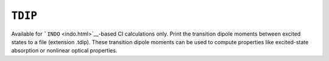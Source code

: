 .. _TDIP:

``TDIP``
========

Available for ```INDO`` <indo.html>`__-based CI calculations only. Print
the transition dipole moments between excited states to a file
(extension .tdip). These transition dipole moments can be used to
compute properties like excited-state absorption or nonlinear optical
properties.

 
